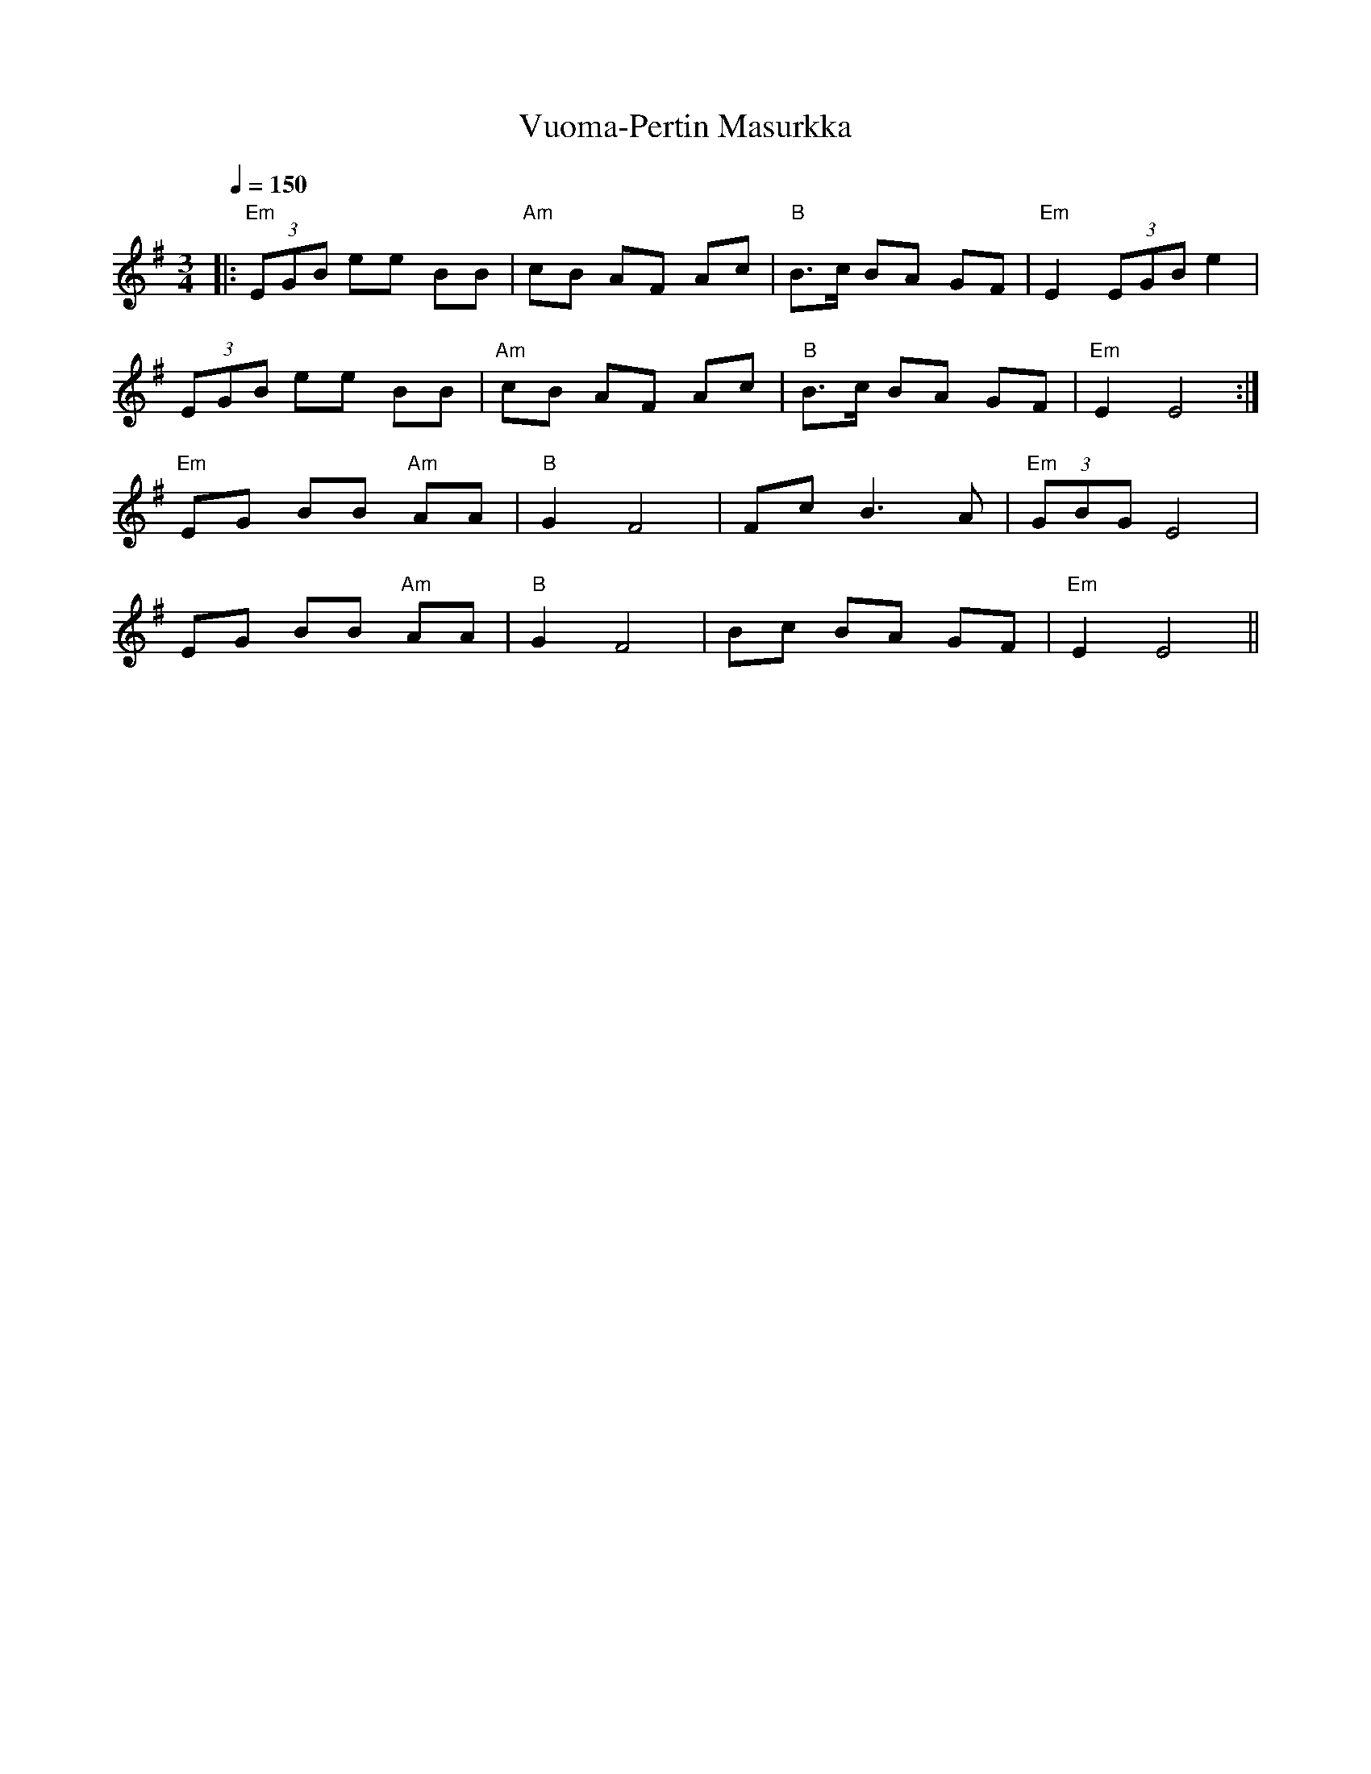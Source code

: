X:76
T:Vuoma-Pertin Masurkka
M:3/4
L:1/8
Q:1/4=150
R:masurkka
K:Em
|: "Em" (3EGB ee BB | "Am" cB AF Ac | "B"B>c BA GF | "Em" E2 (3EGB e2 | !
(3EGB ee BB | "Am" cB AF Ac | "B"B>c BA GF | "Em" E2 E4 :| !
"Em" EG BB "Am" AA | "B" G2 F4 | Fc B3 A | "Em" (3GBG E4 | !
EG BB "Am" AA | "B" G2 F4 | Bc BA GF | "Em" E2 E4 ||
